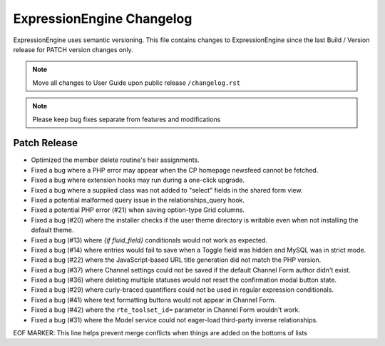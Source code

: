 ##########################
ExpressionEngine Changelog
##########################

ExpressionEngine uses semantic versioning. This file contains changes to ExpressionEngine since the last Build / Version release for PATCH version changes only.

.. note:: Move all changes to User Guide upon public release ``/changelog.rst``

.. note:: Please keep bug fixes separate from features and modifications


*************
Patch Release
*************

.. Bullet list below, e.g.
   - Added <new feature>
   - Fixed Bug (#<issue number>) where <bug behavior>.

- Optimized the member delete routine's heir assignments.
- Fixed a bug where a PHP error may appear when the CP homepage newsfeed cannot be fetched.
- Fixed a bug where extension hooks may run during a one-click upgrade.
- Fixed a bug where a supplied class was not added to "select" fields in the shared form view.
- Fixed a potential malformed query issue in the relationships_query hook.
- Fixed a potential PHP error (#21) when saving option-type Grid columns.
- Fixed a bug (#20) where the installer checks if the user theme directory is writable even when not installing the default theme.
- Fixed a bug (#13) where `{if fluid_field}` conditionals would not work as expected.
- Fixed a bug (#14) where entries would fail to save when a Toggle field was hidden and MySQL was in strict mode.
- Fixed a bug (#22) where the JavaScript-based URL title generation did not match the PHP version.
- Fixed a bug (#37) where Channel settings could not be saved if the default Channel Form author didn't exist.
- Fixed a bug (#36) where deleting multiple statuses would not reset the confirmation modal button state.
- Fixed a bug (#29) where curly-braced quantifiers could not be used in regular expression conditionals.
- Fixed a bug (#41) where text formatting buttons would not appear in Channel Form.
- Fixed a bug (#42) where the ``rte_toolset_id=`` parameter in Channel Form wouldn't work.
- Fixed a bug (#31) where the Model service could not eager-load third-party inverse relationships.

EOF MARKER: This line helps prevent merge conflicts when things are
added on the bottoms of lists
